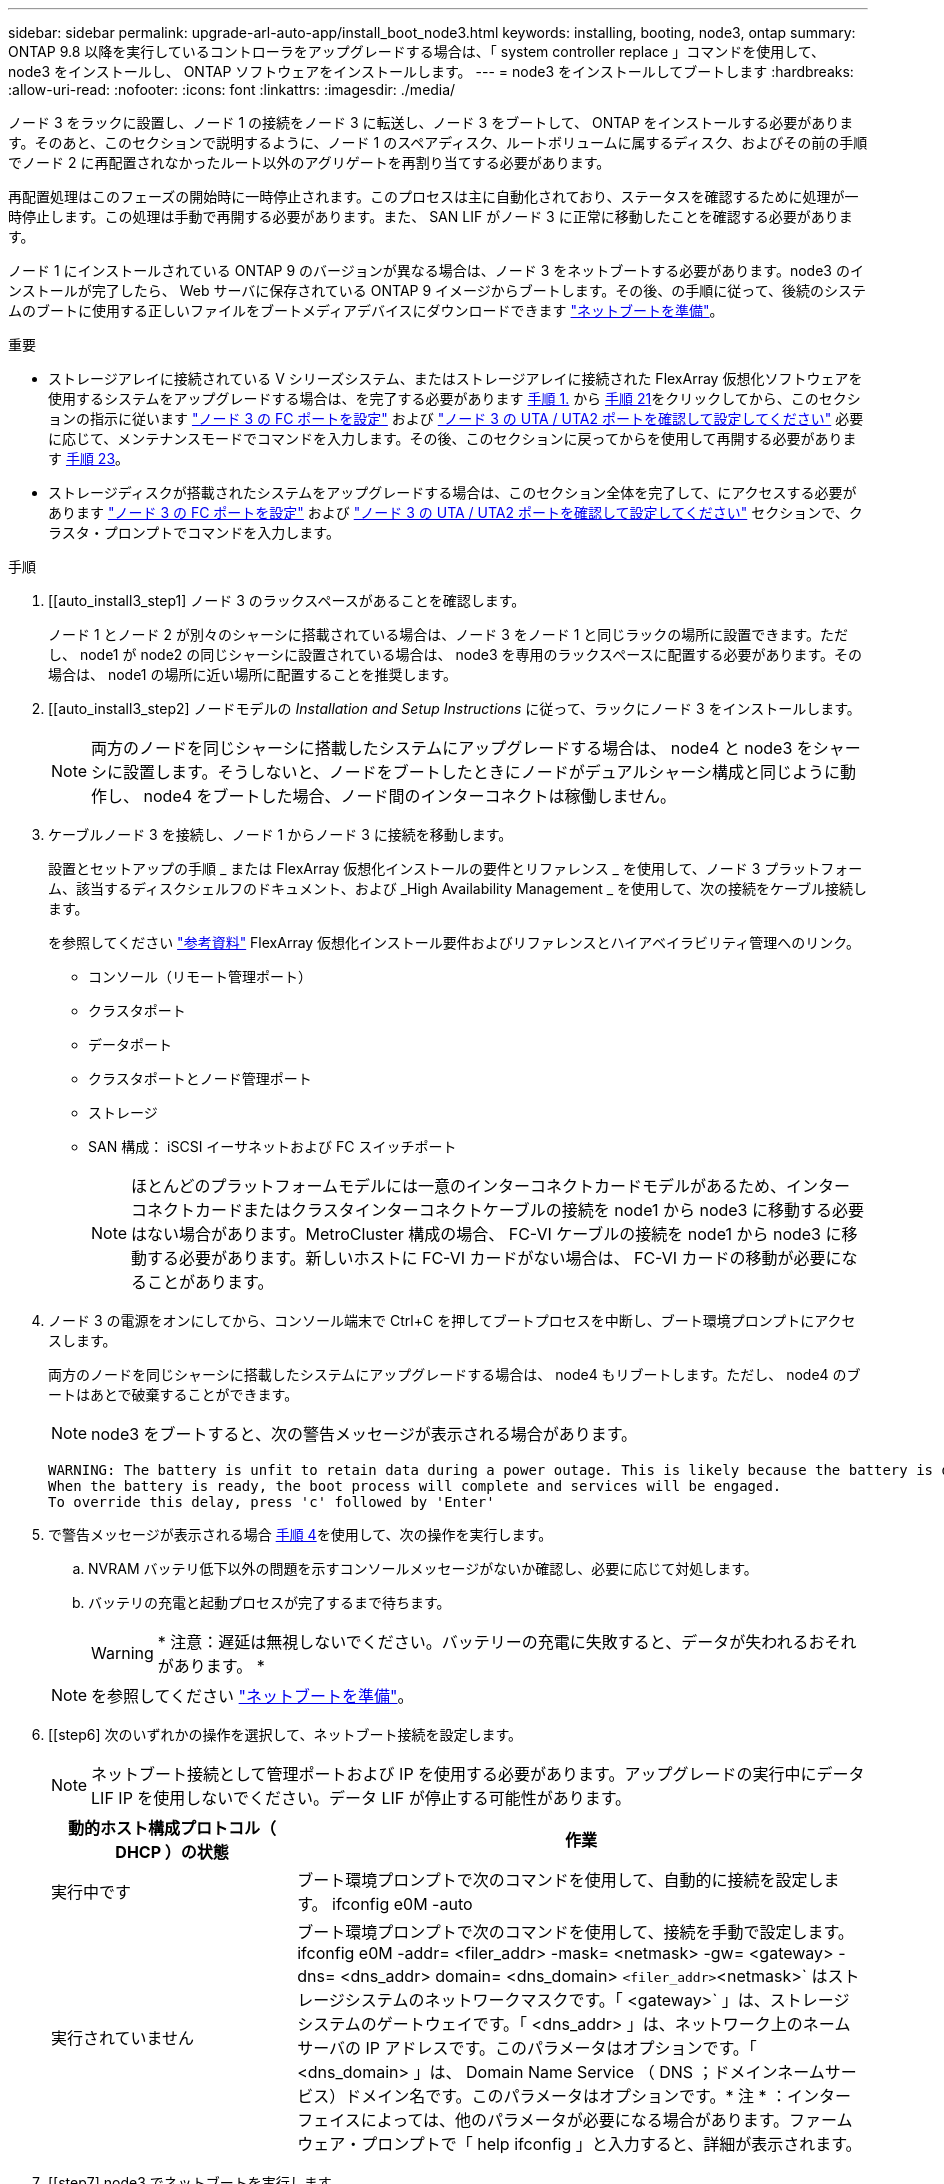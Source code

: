 ---
sidebar: sidebar 
permalink: upgrade-arl-auto-app/install_boot_node3.html 
keywords: installing, booting, node3, ontap 
summary: ONTAP 9.8 以降を実行しているコントローラをアップグレードする場合は、「 system controller replace 」コマンドを使用して、 node3 をインストールし、 ONTAP ソフトウェアをインストールします。 
---
= node3 をインストールしてブートします
:hardbreaks:
:allow-uri-read: 
:nofooter: 
:icons: font
:linkattrs: 
:imagesdir: ./media/


[role="lead"]
ノード 3 をラックに設置し、ノード 1 の接続をノード 3 に転送し、ノード 3 をブートして、 ONTAP をインストールする必要があります。そのあと、このセクションで説明するように、ノード 1 のスペアディスク、ルートボリュームに属するディスク、およびその前の手順でノード 2 に再配置されなかったルート以外のアグリゲートを再割り当てする必要があります。

再配置処理はこのフェーズの開始時に一時停止されます。このプロセスは主に自動化されており、ステータスを確認するために処理が一時停止します。この処理は手動で再開する必要があります。また、 SAN LIF がノード 3 に正常に移動したことを確認する必要があります。

ノード 1 にインストールされている ONTAP 9 のバージョンが異なる場合は、ノード 3 をネットブートする必要があります。node3 のインストールが完了したら、 Web サーバに保存されている ONTAP 9 イメージからブートします。その後、の手順に従って、後続のシステムのブートに使用する正しいファイルをブートメディアデバイスにダウンロードできます link:prepare_for_netboot.html["ネットブートを準備"]。

.重要
* ストレージアレイに接続されている V シリーズシステム、またはストレージアレイに接続された FlexArray 仮想化ソフトウェアを使用するシステムをアップグレードする場合は、を完了する必要があります <<auto_install3_step1,手順 1.>> から <<auto_install3_step21,手順 21>>をクリックしてから、このセクションの指示に従います link:set_fc_or_uta_uta2_config_on_node3.html#configure-fc-ports-on-node3["ノード 3 の FC ポートを設定"] および link:set_fc_or_uta_uta2_config_on_node3.html#check-and-configure-utauta2-ports-on-node3["ノード 3 の UTA / UTA2 ポートを確認して設定してください"] 必要に応じて、メンテナンスモードでコマンドを入力します。その後、このセクションに戻ってからを使用して再開する必要があります <<auto_install3_step23,手順 23>>。
* ストレージディスクが搭載されたシステムをアップグレードする場合は、このセクション全体を完了して、にアクセスする必要があります link:set_fc_or_uta_uta2_config_on_node3.html#configure-fc-ports-on-node3["ノード 3 の FC ポートを設定"] および link:set_fc_or_uta_uta2_config_on_node3.html#check-and-configure-utauta2-ports-on-node3["ノード 3 の UTA / UTA2 ポートを確認して設定してください"] セクションで、クラスタ・プロンプトでコマンドを入力します。


.手順
. [[auto_install3_step1] ノード 3 のラックスペースがあることを確認します。
+
ノード 1 とノード 2 が別々のシャーシに搭載されている場合は、ノード 3 をノード 1 と同じラックの場所に設置できます。ただし、 node1 が node2 の同じシャーシに設置されている場合は、 node3 を専用のラックスペースに配置する必要があります。その場合は、 node1 の場所に近い場所に配置することを推奨します。

. [[auto_install3_step2] ノードモデルの _Installation and Setup Instructions_ に従って、ラックにノード 3 をインストールします。
+

NOTE: 両方のノードを同じシャーシに搭載したシステムにアップグレードする場合は、 node4 と node3 をシャーシに設置します。そうしないと、ノードをブートしたときにノードがデュアルシャーシ構成と同じように動作し、 node4 をブートした場合、ノード間のインターコネクトは稼働しません。

. [[auto_install3_step3]] ケーブルノード 3 を接続し、ノード 1 からノード 3 に接続を移動します。
+
設置とセットアップの手順 _ または FlexArray 仮想化インストールの要件とリファレンス _ を使用して、ノード 3 プラットフォーム、該当するディスクシェルフのドキュメント、および _High Availability Management _ を使用して、次の接続をケーブル接続します。

+
を参照してください link:other_references.html["参考資料"] FlexArray 仮想化インストール要件およびリファレンスとハイアベイラビリティ管理へのリンク。

+
** コンソール（リモート管理ポート）
** クラスタポート
** データポート
** クラスタポートとノード管理ポート
** ストレージ
** SAN 構成： iSCSI イーサネットおよび FC スイッチポート
+

NOTE: ほとんどのプラットフォームモデルには一意のインターコネクトカードモデルがあるため、インターコネクトカードまたはクラスタインターコネクトケーブルの接続を node1 から node3 に移動する必要はない場合があります。MetroCluster 構成の場合、 FC-VI ケーブルの接続を node1 から node3 に移動する必要があります。新しいホストに FC-VI カードがない場合は、 FC-VI カードの移動が必要になることがあります。



. [[auto_install3_step4]] ノード 3 の電源をオンにしてから、コンソール端末で Ctrl+C を押してブートプロセスを中断し、ブート環境プロンプトにアクセスします。
+
両方のノードを同じシャーシに搭載したシステムにアップグレードする場合は、 node4 もリブートします。ただし、 node4 のブートはあとで破棄することができます。

+

NOTE: node3 をブートすると、次の警告メッセージが表示される場合があります。

+
....
WARNING: The battery is unfit to retain data during a power outage. This is likely because the battery is discharged but could be due to other temporary conditions.
When the battery is ready, the boot process will complete and services will be engaged.
To override this delay, press 'c' followed by 'Enter'
....
. [[auto_install3_step5]] で警告メッセージが表示される場合 <<auto_install3_step4,手順 4>>を使用して、次の操作を実行します。
+
.. NVRAM バッテリ低下以外の問題を示すコンソールメッセージがないか確認し、必要に応じて対処します。
.. バッテリの充電と起動プロセスが完了するまで待ちます。
+

WARNING: * 注意：遅延は無視しないでください。バッテリーの充電に失敗すると、データが失われるおそれがあります。 *

+

NOTE: を参照してください link:prepare_for_netboot.html["ネットブートを準備"]。





. [[step6] 次のいずれかの操作を選択して、ネットブート接続を設定します。
+

NOTE: ネットブート接続として管理ポートおよび IP を使用する必要があります。アップグレードの実行中にデータ LIF IP を使用しないでください。データ LIF が停止する可能性があります。

+
[cols="30,70"]
|===
| 動的ホスト構成プロトコル（ DHCP ）の状態 | 作業 


| 実行中です | ブート環境プロンプトで次のコマンドを使用して、自動的に接続を設定します。 ifconfig e0M -auto 


| 実行されていません | ブート環境プロンプトで次のコマンドを使用して、接続を手動で設定します。 ifconfig e0M -addr= <filer_addr> -mask= <netmask> -gw= <gateway> -dns= <dns_addr> domain= <dns_domain> `<filer_addr>`<netmask>` はストレージシステムのネットワークマスクです。「 <gateway>` 」は、ストレージシステムのゲートウェイです。「 <dns_addr> 」は、ネットワーク上のネームサーバの IP アドレスです。このパラメータはオプションです。「 <dns_domain> 」は、 Domain Name Service （ DNS ；ドメインネームサービス）ドメイン名です。このパラメータはオプションです。* 注 * ：インターフェイスによっては、他のパラメータが必要になる場合があります。ファームウェア・プロンプトで「 help ifconfig 」と入力すると、詳細が表示されます。 
|===
. [[step7] node3 でネットブートを実行します。
+
[cols="30,70"]
|===
| 用途 | 作業 


| FAS/AFF8000 シリーズシステム | netboot\http://<web_server_ip/path_to_web-accessible_directory>/netboot/kernel` 


| その他すべてのシステム | netboot\http://<web_server_ip/path_to_web-accessible_directory>/<ontap_version>_image.tgz` 
|===
+
「 <path_the_web-accessible_directory> 」は、「 <ONTAP_version>_image.tgz 」をダウンロードした場所を指します link:prepare_for_netboot.html["ネットブートを準備"]。

+

NOTE: トランクを中断しないでください。

. [[step8]] ブートメニューからオプション [(7) 新しいソフトウェアを最初にインストールする ] を選択します
+
このメニューオプションを選択すると、新しい ONTAP イメージがブートデバイスにダウンロードおよびインストールされます。

+

NOTE: 次のメッセージは無視してください 'This 手順 is not supported for Non-Disruptive Upgrade on an HA pair'コントローラのアップグレードではなく、 ONTAP による環境の無停止アップグレードも記録されています。新しいノードを希望するイメージに更新する場合は、必ずネットブートを使用してください。別の方法で新しいコントローラにイメージをインストールすると、正しいイメージがインストールされない場合があります。この問題環境 All ONTAP リリース

. [[step9]] 手順を続行するかどうかを確認するメッセージが表示された場合は、「 y 」と入力し、パッケージのプロンプトが表示されたら URL を入力します。
+
http://<web_server_ip/path_to_web-accessible_directory>/<ontap_version>_image.tgz` にアクセスします

. [[step10] コントローラモジュールをリブートするには、次の手順を実行します。
+
.. 次のプロンプトが表示されたら 'n' を入力してバックアップ・リカバリをスキップします
+
バックアップ設定を今すぐ復元しますか ? {y|n}`

.. 次のプロンプトが表示されたら 'y' と入力して再起動します
+
' 新しくインストールしたソフトウェアの使用を開始するには ' ノードを再起動する必要があります今すぐリブートしますか？{y|n}`

+
コントローラモジュールはリブートしますが、ブートメニューで停止します。これは、ブートデバイスが再フォーマットされたことにより、構成データをリストアする必要があるためです。



. [[step11]] ブートメニューからメンテナンスモード「 5 」を選択し、起動を続行するように求めるプロンプトが表示されたら「 y 」と入力します。
. [[step12]] コントローラとシャーシが HA として構成されていることを確認します。
+
「 ha-config show 」

+
次に 'ha-config show コマンドの出力例を示します

+
....
Chassis HA configuration: ha
Controller HA configuration: ha
....
+

NOTE: システムは、 HA ペア構成かスタンドアロン構成かを PROM に記録します。状態は、スタンドアロンシステムまたは HA ペア内のすべてのコンポーネントで同じである必要があります。

. [[step13]] コントローラとシャーシが HA として設定されていない場合は、次のコマンドを使用して構成を修正します。
+
「 ha-config modify controller ha 」を参照してください

+
「 ha-config modify chassis ha 」を参照してください

+
MetroCluster 構成の場合は、次のコマンドを使用してコントローラとシャーシを変更します。

+
「 ha-config modify controller mcc 」

+
「 ha-config modify chassis mcc 」

. [[step14]] メンテナンスモードを終了します。
+
「 halt 」

+
ブート環境プロンプトで Ctrl+C キーを押して ' 自動ブートを中断します

. [[step15]] node2 で、システムの日付、時刻、およびタイムゾーンを確認します。
+
「食事」

. [step16]] on node3 で、ブート環境のプロンプトで次のコマンドを使用して日付を確認します。
+
「日付」

. [[step17]] 必要に応じて、 node3 の日付を設定します。
+
'Set date <mm/dd/yyyy>`

. [step18]] on node3 で、ブート環境のプロンプトで次のコマンドを使用して時間を確認します。
+
「時間」

. [[step19]] 必要に応じて、ノード 3 の時刻を設定します。
+
時刻を設定します

. [[step20]] 必要に応じて、 node3 にパートナーシステム ID を設定します。
+
'setenv partner-sysid <node2 _sysid>`

+
.. 設定を保存します。
+
'aveenv



. [auto_install3_step21] 新しいノードのブートローダで '-partner-sysid' パラメータを設定する必要がありますnode3 の場合、「 partner-sysid 」は node2 のものである必要があります。node3 の「 partner-sysid 」を確認します。
+
printenv partner-sysid

. [[step22]] 次のいずれかの操作を実行します。
+
[cols="30,70"]
|===
| システムの状態 | 説明 


| ディスクがあり、バックエンドストレージがない | に進みます <<auto_install3_step23,手順 23>> 


| は、 V シリーズシステム、または FlexArray 仮想化ソフトウェアがストレージアレイに接続されたシステムです  a| 
.. セクションに移動します link:set_fc_or_uta_uta2_config_on_node3.html["ノード 3 で FC または UTA / UTA2 設定を設定します"] をクリックし、このセクションのサブセクションを完了します。
.. このセクションに戻って、から始めて残りの手順を実行します <<auto_install3_step23,手順 23>>。


* 重要 * ： V シリーズまたは FlexArray 仮想化ソフトウェアで ONTAP をブートする前に、オンボード FC ポート、 CNA オンボードポート、 CNA カードを再設定する必要があります。

|===
. [[auto_install3_step23]] 新しいノードの FC イニシエータポートをスイッチゾーンに追加します。
+
システムにテープ SAN がある場合は、イニシエータをゾーニングする必要があります。必要に応じて、を参照してオンボードポートをイニシエータに変更します link:set_fc_or_uta_uta2_config_on_node3.html#configure-fc-ports-on-node3["ノード 3 で FC ポートを設定しています"]。ゾーニングの詳細な手順については、ストレージアレイとゾーニングに関するドキュメントを参照してください。

. [[step24]] ストレージアレイに FC イニシエータポートを新しいホストとして追加し、アレイ LUN を新しいホストにマッピングします。
+
手順については、ストレージアレイおよびゾーニングに関するドキュメントを参照してください。

. [[step25]] ストレージアレイ上のアレイ LUN に関連付けられたホストまたはボリュームグループで、 World Wide Port Name （ WWPN ）値を変更します。
+
新しいコントローラモジュールを設置すると、各オンボード FC ポートに関連付けられている WWPN の値が変更されます。

. [[step26]] スイッチベースのゾーニングを使用する構成の場合は、ゾーニングを調整して新しい WWPN 値を反映します。
. [[step27]] NetApp Storage Encryption （ NSE ）がこの構成で使用されている場合、 'setenv bootarg.storageencryption.support` コマンドを 'true' に設定する必要があります。また、 node1 構成のロード後にブートループが発生しないように、「 kmip.init.maxwait` 」変数を「 off 」に設定する必要があります。
+
'etenv bootarg.storageencryption.support true

+
'etenv kmip.init.maxwait off

. [[step28]] ブートメニューからノードを起動します。
+
「 boot_ontap menu

+
FC または UTA / UTA2 設定がない場合は、を実行します link:set_fc_or_uta_uta2_config_on_node3.html#auto9597_check_node3_step15["ノード 3 の UTA / UTA2 ポートの確認と設定、手順 15"] ノード 3 がノード 1 のディスクを認識できるようにします。



. [step29] FlexArray 仮想化ソフトウェアがストレージアレイに接続されている MetroCluster 構成、 V シリーズシステム、およびシステムについて、ノードに接続されているディスクを検出するために、ノード 3 の FC ポートまたは UTA / UTA2 ポートを設定する必要があります。このタスクを完了するには、セクションに進んでください link:set_fc_or_uta_uta2_config_on_node3.html["ノード 3 で FC または UTA / UTA2 設定を設定します"]。

